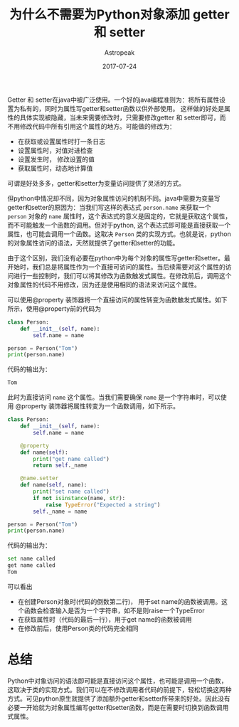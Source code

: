 #+TITLE:       为什么不需要为Python对象添加 getter 和 setter
#+AUTHOR:      Astropeak
#+EMAIL:       astropeak@gmail.com
#+DATE:        2017-07-24
#+URI:         /blog/%y/%m/%d/python-why-not-use-getter-setter
#+KEYWORDS:    python 
#+TAGS:        python
#+LANGUAGE:    zh
#+OPTIONS:     H:3 num:nil toc:nil \n:nil ::t |:t ^:nil -:nil f:t *:t <:t
#+DESCRIPTION: Python: don't use getter and setter

Getter 和 setter在java中被广泛使用。一个好的java编程准则为：将所有属性设置为私有的，同时为属性写getter和setter函数以供外部使用。 这样做的好处是属性的具体实现被隐藏，当未来需要修改时，只需要修改getter 和 setter即可，而不用修改代码中所有引用这个属性的地方。可能做的修改为：
- 在获取或设置属性时打一条日志
- 设置属性时，对值对进检查
- 设置发生时， 修改设置的值
- 获取属性时，动态地计算值

可谓是好处多多，getter和setter为变量访问提供了灵活的方式。

但python中情况却不同，因为对象属性访问的机制不同。java中需要为变量写getter和setter的原因为：当我们写这样的表达式 ~person.name~ 来获取一个 ~person~ 对象的 ~name~ 属性时，这个表达式的意义是固定的，它就是获取这个属性，而不可能触发一个函数的调用。但对于python, 这个表达式即可能是直接获取一个属性，也可能会调用一个函数。这取决 ~Person~ 类的实现方式。也就是说，python的对象属性访问的语法，天然就提供了getter和setter的功能。

由于这个区别，我们没有必要在python中为每个对象的属性写getter和setter。最开始时，我们总是将属性作为一个直接可访问的属性。当后续需要对这个属性的访问进行一些控制时，我们可以将其修改为函数触发式属性。在修改前后，调用这个对象属性的代码不用修改，因为还是使用相同的语法来访问这个属性。
  
可以使用@property 装饰器将一个直接访问的属性转变为函数触发式属性。如下所示，使用@property前的代码为
#+begin_src python :results output
class Person:
    def __init__(self, name):
        self.name = name

person = Person("Tom")
print(person.name)
#+end_src

#+RESULTS:
: Tom

代码的输出为：
#+begin_src python :results output
Tom
#+end_src

此时为直接访问 ~name~ 这个属性。当我们需要确保 ~name~ 是一个字符串时，可以使用 @property 装饰器将属性转变为一个函数调用，如下所示。
#+begin_src python :results output
class Person:
    def __init__(self, name):
        self.name = name

    @property
    def name(self):
        print("get name called")
        return self._name

    @name.setter
    def name(self, name):
        print("set name called")
        if not isinstance(name, str):
            raise TypeError("Expected a string")
        self._name = name

person = Person("Tom")
print(person.name)
#+end_src

#+RESULTS:
: set name called
: get name called
: Tom

代码的输出为：
#+begin_src python :results output
set name called
get name called
Tom
#+end_src

可以看出
- 在创建Person对象时(代码的倒数第二行)， 用于set name的函数被调用。这个函数会检查输入是否为一个字符串，如不是则raise一个TypeError
- 在获取属性时（代码的最后一行），用于get name的函数被调用
- 在修改前后，使用Person类的代码完全相同

* 总结
  Python中对象访问的语法即可能是直接访问这个属性，也可能是调用一个函数，这取决于类的实现方式。我们可以在不修改调用者代码的前提下，轻松切换这两种方式。可见python原生就提供了添加额外getter和setter所带来的好处。因此没有必要一开始就为对象属性编写getter和setter函数，而是在需要时切换到函数调用式属性。









